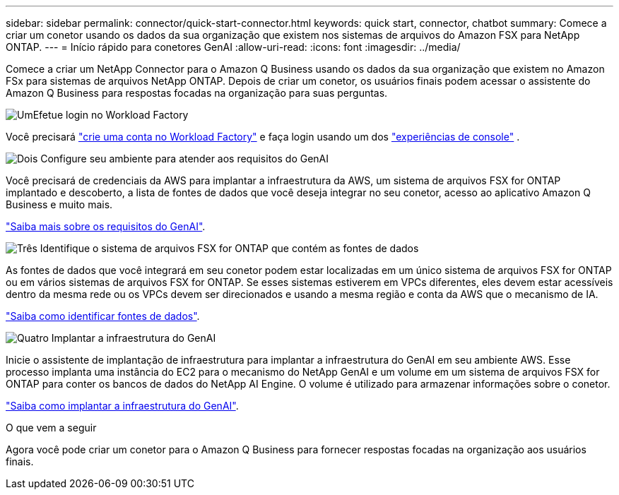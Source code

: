 ---
sidebar: sidebar 
permalink: connector/quick-start-connector.html 
keywords: quick start, connector, chatbot 
summary: Comece a criar um conetor usando os dados da sua organização que existem nos sistemas de arquivos do Amazon FSX para NetApp ONTAP. 
---
= Início rápido para conetores GenAI
:allow-uri-read: 
:icons: font
:imagesdir: ../media/


[role="lead"]
Comece a criar um NetApp Connector para o Amazon Q Business usando os dados da sua organização que existem no Amazon FSx para sistemas de arquivos NetApp ONTAP. Depois de criar um conetor, os usuários finais podem acessar o assistente do Amazon Q Business para respostas focadas na organização para suas perguntas.

.image:https://raw.githubusercontent.com/NetAppDocs/common/main/media/number-1.png["Um"]Efetue login no Workload Factory
[role="quick-margin-para"]
Você precisará https://docs.netapp.com/us-en/workload-setup-admin/sign-up-saas.html["crie uma conta no Workload Factory"^] e faça login usando um dos https://docs.netapp.com/us-en/workload-setup-admin/console-experiences.html["experiências de console"^] .

.image:https://raw.githubusercontent.com/NetAppDocs/common/main/media/number-2.png["Dois"] Configure seu ambiente para atender aos requisitos do GenAI
[role="quick-margin-para"]
Você precisará de credenciais da AWS para implantar a infraestrutura da AWS, um sistema de arquivos FSX for ONTAP implantado e descoberto, a lista de fontes de dados que você deseja integrar no seu conetor, acesso ao aplicativo Amazon Q Business e muito mais.

[role="quick-margin-para"]
link:requirements-connector.html["Saiba mais sobre os requisitos do GenAI"^].

.image:https://raw.githubusercontent.com/NetAppDocs/common/main/media/number-3.png["Três"] Identifique o sistema de arquivos FSX for ONTAP que contém as fontes de dados
[role="quick-margin-para"]
As fontes de dados que você integrará em seu conetor podem estar localizadas em um único sistema de arquivos FSX for ONTAP ou em vários sistemas de arquivos FSX for ONTAP. Se esses sistemas estiverem em VPCs diferentes, eles devem estar acessíveis dentro da mesma rede ou os VPCs devem ser direcionados e usando a mesma região e conta da AWS que o mecanismo de IA.

[role="quick-margin-para"]
link:identify-data-sources-connector.html["Saiba como identificar fontes de dados"^].

.image:https://raw.githubusercontent.com/NetAppDocs/common/main/media/number-4.png["Quatro"] Implantar a infraestrutura do GenAI
[role="quick-margin-para"]
Inicie o assistente de implantação de infraestrutura para implantar a infraestrutura do GenAI em seu ambiente AWS. Esse processo implanta uma instância do EC2 para o mecanismo do NetApp GenAI e um volume em um sistema de arquivos FSX for ONTAP para conter os bancos de dados do NetApp AI Engine. O volume é utilizado para armazenar informações sobre o conetor.

[role="quick-margin-para"]
link:deploy-infrastructure.html["Saiba como implantar a infraestrutura do GenAI"^].

.O que vem a seguir
Agora você pode criar um conetor para o Amazon Q Business para fornecer respostas focadas na organização aos usuários finais.
